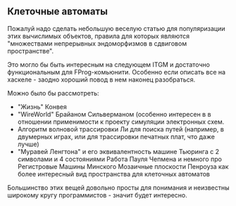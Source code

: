 #+OPTIONS: toc:nil

** Клеточные автоматы

Пожалуй надо сделать небольшую веселую статью для
популяризации этих вычислимых объектов, правила для которых
являются "множествами непрерывных эндоморфизмов в сдвиговом пространстве".

Это могло бы быть интересным на следующем ITGM и достаточно
функциональным для FProg-комьюнити. Особенно если описать все на хаскеле -
заодно хороший повод в нем наконец разобраться.

Можно было бы рассмотреть:
- "Жизнь" Конвея
- "WireWorld" Брайаном Сильверманом (особенно интересен в
  в отношении применимости к проекту симуляции электронных
  схем.
- Алгоритм волновой трассировки Ли для поиска путей
  (например, в двумерных играх, или для трассировки печатных плат,
  что даже лучше)
- "Муравей Ленгтона" и его эквивалентность машине Тьюринга
  с 2 символами и 4 состояниями
  Работа Пауля Чепмена и немного про Регистровые Машины Минского
  Мозаичные плоскости Пенроуза как более интересный вид пространства
  для клеточных автоматов

Большинство этих вещей довольно просты для понимания и неизвестны широкому
кругу программистов - значит будет интересно.
